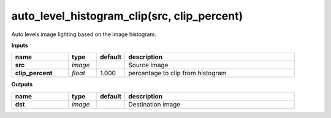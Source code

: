 auto_level_histogram_clip(src, clip_percent)
============================================

Auto levels image lighting based on the image histogram.

**Inputs**

.. csv-table::
	:header: "name", "type", "default", "description"
	:widths: 20,10,10,60

	"**src**", "*image*", "", "Source image"
	"**clip_percent**", "*float*", "1.000", "percentage to clip from histogram"

**Outputs**

.. csv-table::
	:header: "name", "type", "default", "description"
	:widths: 20,10,10,60

	"**dst**", "*image*", "", "Destination image"

